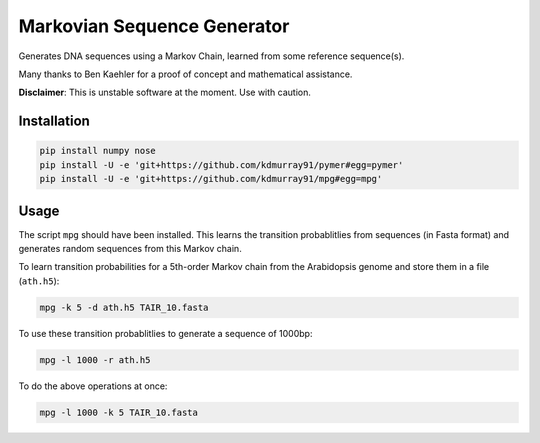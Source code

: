 ============================
Markovian Sequence Generator
============================

Generates DNA sequences using a Markov Chain, learned from some reference
sequence(s).

Many thanks to Ben Kaehler for a proof of concept and mathematical assistance.

**Disclaimer**: This is unstable software at the moment. Use with caution.

.. image:: https://travis-ci.org/kdmurray91/mpg.svg?branch=master
    :target: https://travis-ci.org/kdmurray91/mpg

Installation
------------

.. code-block:: shell

    pip install numpy nose
    pip install -U -e 'git+https://github.com/kdmurray91/pymer#egg=pymer'
    pip install -U -e 'git+https://github.com/kdmurray91/mpg#egg=mpg'


Usage
-----

The script ``mpg`` should have been installed. This learns the transition
probablitlies from sequences (in Fasta format) and generates random sequences
from this Markov chain.

To learn transition probabilities for a 5th-order Markov chain from the
Arabidopsis genome and store them in a file (``ath.h5``):

.. code-block:: shell

    mpg -k 5 -d ath.h5 TAIR_10.fasta

To use these transition probablitlies to generate a sequence of 1000bp:

.. code-block:: shell

    mpg -l 1000 -r ath.h5

To do the above operations at once:

.. code-block:: shell

    mpg -l 1000 -k 5 TAIR_10.fasta
